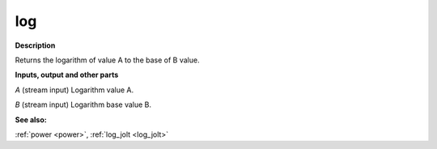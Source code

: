 log
===

.. _log:

**Description**

Returns the logarithm of value A to the base of B value.

**Inputs, output and other parts**

*A* (stream input) Logarithm value A.

*B* (stream input) Logarithm base value B.

**See also:**

:ref:`power <power>`, :ref:`log_jolt <log_jolt>`

